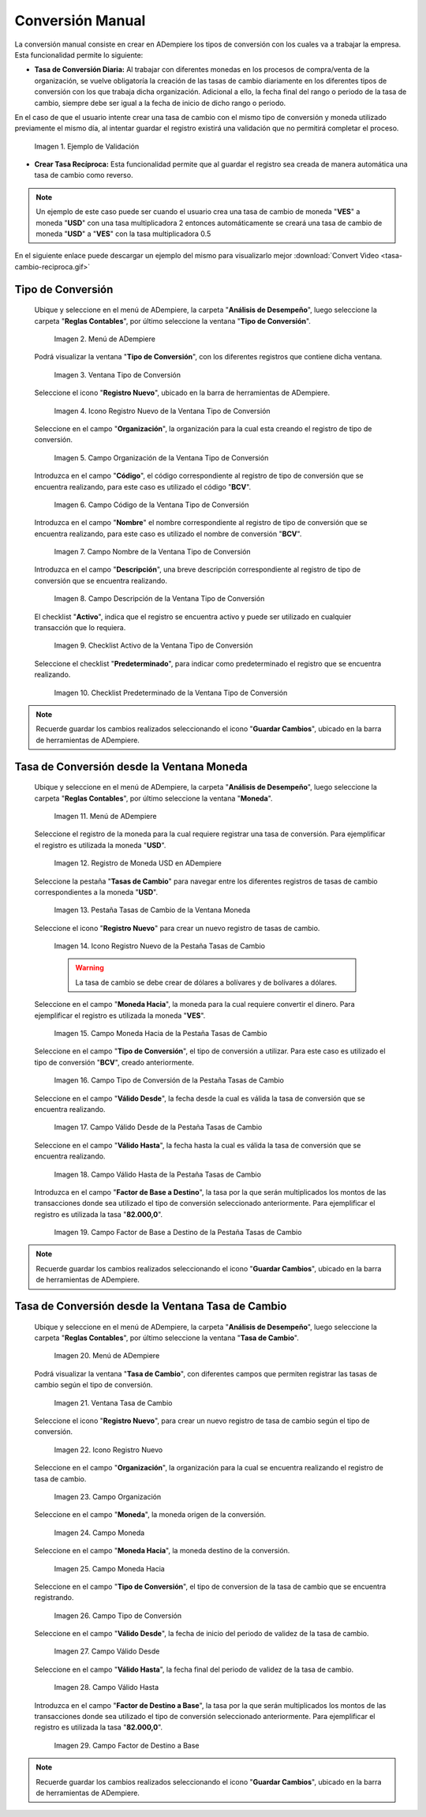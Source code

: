 .. |caso de coincidencia de tasas a la fecha| image:: resources/rate-coincidence-case-to-date.png
.. |Menú de ADempiere 2| image:: resources/conversion-type-menu.png
.. |Ventana Tipo de Conversión| image:: resources/conversion-type-window.png
.. |Icono Registro Nuevo| image:: resources/new-record-icon-in-the-conversion-type-window.png
.. |Campo Organización| image:: resources/organization-field-of-the-conversion-type-window.png
.. |Campo Código| image:: resources/conversion-type-window-code-field.png
.. |Campo Nombre| image:: resources/conversion-type-window-name-field.png
.. |Campo Descripción| image:: resources/conversion-type-window-description-field.png
.. |Checklist Activo| image:: resources/active-checklist-the-conversion-type-window.png
.. |Checklist Predeterminado| image:: resources/default-checklist-conversion-type-window.png
.. |Menú de ADempiere| image:: resources/conversion-rate-menu.png
.. |Ventana Moneda| image:: resources/coin-window.png
.. |Pestaña Tasas de Cambio| image:: resources/exchange-rates-tab.png
.. |Icono Registro Nuevo Tasas| image:: resources/new-registration-icon-from-the-exchange-rates-tab.png
.. |Campo Moneda Hacia| image:: resources/currency-field-towards-the-exchange-rates-tab.png
.. |Campo Tipo de Conversión| image:: resources/conversion-rate-field-of-the-exchange-rates-tab.png
.. |Campo Válido Desde| image:: resources/field-valid-from-the-exchange-rates-tab.png
.. |Campo Válido Hasta| image:: resources/field-valid-up-to-the-exchange-rates-tab.png
.. |Campo Factor de Base a Destino| image:: resources/base-factor-to-destination-field-of-the-exchange-rates-tab.png
.. |menú de tasa de cambio| image:: resources/exchange-rate-menu.png
.. |ventana tasa de cambio| image:: resources/exchange-rate-window.png
.. |icono registro nuevo de la tasa de cambio| image:: resources/new-record-exchange-rate-icon.png
.. |campo organización de la tasa de cambio| image:: resources/exchange-rate-organization-field.png
.. |campo moneda de la tasa de cambio| image:: resources/exchange-rate-currency-field.png
.. |campo moneda hacia de la tasa de cambio| image:: resources/currency-to-field-of-exchange-rate.png
.. |campo tipo de conversión de la tasa de cambio| image:: resources/exchange-rate-conversion-type-field.png
.. |campo válido desde de la tasa de cambio| image:: resources/field-valid-from-exchange-rate.png
.. |campo válido hasta de la tasa de cambio| image:: resources/field-valid-up-to-the-exchange-rate.png
.. |campo factor de destino a base de la tasa de cambio| image:: resources/target-factor-field-based-on-exchange-rate.png

.. _documento/conversión-monetaria:

**Conversión Manual**
=====================

La conversión manual consiste en crear en ADempiere los tipos de conversión con los cuales va a trabajar la empresa. Esta funcionalidad permite lo siguiente:

- **Tasa de Conversión Diaria:** Al trabajar con diferentes monedas en los procesos de compra/venta de la organización, se vuelve obligatoría la creación de las tasas de cambio diariamente en los diferentes tipos de conversión con los que trabaja dicha organización. Adicional a ello, la fecha final del rango o periodo de la tasa de cambio, siempre debe ser igual a la fecha de inicio de dicho rango o periodo. 

En el caso de que el usuario intente crear una tasa de cambio con el mismo tipo de conversión y moneda utilizado previamente el mismo día, al intentar guardar el registro existirá una validación que no permitirá completar el proceso.

    |caso de coincidencia de tasas a la fecha|

    Imagen 1. Ejemplo de Validación

- **Crear Tasa Recíproca:** Esta funcionalidad permite que al guardar el registro sea creada de manera automática una tasa de cambio como reverso.

.. note::

    Un ejemplo de este caso puede ser cuando el usuario crea una tasa de cambio de moneda "**VES**" a moneda "**USD**" con una tasa multiplicadora 2 entonces automáticamente se creará una tasa de cambio de moneda "**USD**" a "**VES**" con la tasa multiplicadora 0.5

.. only:: html

    .. figure:: resources/tasa-cambio-reciproca.gif

    Video 1. Tasa de Cambio

En el siguiente enlace puede descargar un ejemplo del mismo para visualizarlo mejor :download:`Convert Video <tasa-cambio-reciproca.gif>`

.. _paso/crear-conversión:

**Tipo de Conversión**
----------------------

 Ubique y seleccione en el menú de ADempiere, la carpeta "**Análisis de Desempeño**", luego seleccione la carpeta "**Reglas Contables**", por último seleccione la ventana "**Tipo de Conversión**".

    |Menú de ADempiere 2|

    Imagen 2. Menú de ADempiere

 Podrá visualizar la ventana "**Tipo de Conversión**", con los diferentes registros que contiene dicha ventana.

    |Ventana Tipo de Conversión|

    Imagen 3. Ventana Tipo de Conversión

 Seleccione el icono "**Registro Nuevo**", ubicado en la barra de herramientas de ADempiere.

    |Icono Registro Nuevo|

    Imagen 4. Icono Registro Nuevo de la Ventana Tipo de Conversión

 Seleccione en el campo "**Organización**", la organización para la cual esta creando el registro de tipo de conversión.

    |Campo Organización|

    Imagen 5. Campo Organización de la Ventana Tipo de Conversión

 Introduzca en el campo "**Código**", el código correspondiente al registro de tipo de conversión que se encuentra realizando, para este caso es utilizado el código "**BCV**".

    |Campo Código|
    
    Imagen 6. Campo Código de la Ventana Tipo de Conversión

 Introduzca en el campo "**Nombre**" el nombre correspondiente al registro de tipo de conversión que se encuentra realizando, para este caso es utilizado el nombre de conversión "**BCV**".

    |Campo Nombre|

    Imagen 7. Campo Nombre de la Ventana Tipo de Conversión

 Introduzca en el campo "**Descripción**", una breve descripción correspondiente al registro de tipo de conversión que se encuentra realizando.

    |Campo Descripción|

    Imagen 8. Campo Descripción de la Ventana Tipo de Conversión

 El checklist "**Activo**", indica que el registro se encuentra activo y puede ser utilizado en cualquier transacción que lo requiera.

    |Checklist Activo|

    Imagen 9. Checklist Activo de la Ventana Tipo de Conversión

 Seleccione el checklist "**Predeterminado**", para indicar como predeterminado el registro que se encuentra realizando.

    |Checklist Predeterminado|

    Imagen 10. Checklist Predeterminado de la Ventana Tipo de Conversión

.. note:: 

    Recuerde guardar los cambios realizados seleccionando el icono "**Guardar Cambios**", ubicado en la barra de herramientas de ADempiere.

.. _paso/crear-tasa-desde-ventana-moneda:

**Tasa de Conversión desde la Ventana Moneda**
----------------------------------------------

 Ubique y seleccione en el menú de ADempiere, la carpeta "**Análisis de Desempeño**", luego seleccione la carpeta "**Reglas Contables**", por último seleccione la ventana "**Moneda**".

    |Menú de ADempiere|

    Imagen 11. Menú de ADempiere

 Seleccione el registro de la moneda para la cual requiere registrar una tasa de conversión. Para ejemplificar el registro es utilizada la moneda "**USD**".

    |Ventana Moneda|

    Imagen 12. Registro de Moneda USD en ADempiere

 Seleccione la pestaña "**Tasas de Cambio**" para navegar entre los diferentes registros de tasas de cambio correspondientes a la moneda "**USD**".

    |Pestaña Tasas de Cambio|

    Imagen 13. Pestaña Tasas de Cambio de la Ventana Moneda

 Seleccione el icono "**Registro Nuevo**" para crear un nuevo registro de tasas de cambio.

    |Icono Registro Nuevo Tasas|

    Imagen 14. Icono Registro Nuevo de la Pestaña Tasas de Cambio

    .. warning::

        La tasa de cambio se debe crear de dólares a bolívares y de bolívares a dólares.

 Seleccione en el campo "**Moneda Hacia**", la moneda para la cual requiere convertir el dinero. Para ejemplificar el registro es utilizada la moneda "**VES**".

    |Campo Moneda Hacia|

    Imagen 15. Campo Moneda Hacia de la Pestaña Tasas de Cambio

 Seleccione en el campo "**Tipo de Conversión**", el tipo de conversión a utilizar. Para este caso es utilizado el tipo de conversión "**BCV**", creado anteriormente.

    |Campo Tipo de Conversión|

    Imagen 16. Campo Tipo de Conversión de la Pestaña Tasas de Cambio

 Seleccione en el campo "**Válido Desde**", la fecha desde la cual es válida la tasa de conversión que se encuentra realizando.

    |Campo Válido Desde|

    Imagen 17. Campo Válido Desde de la Pestaña Tasas de Cambio

 Seleccione en el campo "**Válido Hasta**", la fecha hasta la cual es válida la tasa de conversión que se encuentra realizando.

    |Campo Válido Hasta|

    Imagen 18. Campo Válido Hasta de la Pestaña Tasas de Cambio

 Introduzca en el campo "**Factor de Base a Destino**", la tasa por la que serán multiplicados los montos de las transacciones donde sea utilizado el tipo de conversión seleccionado anteriormente. Para ejemplificar el registro es utilizada la tasa "**82.000,0**".

    |Campo Factor de Base a Destino|

    Imagen 19. Campo Factor de Base a Destino de la Pestaña Tasas de Cambio

.. note:: 

    Recuerde guardar los cambios realizados seleccionando el icono "**Guardar Cambios**", ubicado en la barra de herramientas de ADempiere.


.. _paso/crear-tasa-desde-ventana-tasa-de-cambio:

**Tasa de Conversión desde la Ventana Tasa de Cambio**
------------------------------------------------------

 Ubique y seleccione en el menú de ADempiere, la carpeta "**Análisis de Desempeño**", luego seleccione la carpeta "**Reglas Contables**", por último seleccione la ventana "**Tasa de Cambio**".

    |menú de tasa de cambio|

    Imagen 20. Menú de ADempiere

 Podrá visualizar la ventana "**Tasa de Cambio**", con diferentes campos que permiten registrar las tasas de cambio según el tipo de conversión.

    |ventana tasa de cambio|

    Imagen 21. Ventana Tasa de Cambio

 Seleccione el icono "**Registro Nuevo**", para crear un nuevo registro de tasa de cambio según el tipo de conversión.

    |icono registro nuevo de la tasa de cambio|

    Imagen 22. Icono Registro Nuevo

 Seleccione en el campo "**Organización**", la organización para la cual se encuentra realizando el registro de tasa de cambio.

    |campo organización de la tasa de cambio|

    Imagen 23. Campo Organización

 Seleccione en el campo "**Moneda**", la moneda origen de la conversión.

    |campo moneda de la tasa de cambio|

    Imagen 24. Campo Moneda

 Seleccione en el campo "**Moneda Hacia**", la moneda destino de la conversión.

    |campo moneda hacia de la tasa de cambio|

    Imagen 25. Campo Moneda Hacia

 Seleccione en el campo "**Tipo de Conversión**", el tipo de conversion de la tasa de cambio que se encuentra registrando.

    |campo tipo de conversión de la tasa de cambio|

    Imagen  26. Campo Tipo de Conversión

 Seleccione en el campo "**Válido Desde**", la fecha de inicio del periodo de validez de la tasa de cambio.

    |campo válido desde de la tasa de cambio|

    Imagen 27. Campo Válido Desde

 Seleccione en el campo "**Válido Hasta**", la fecha final del periodo de validez de la tasa de cambio.

    |campo válido hasta de la tasa de cambio|

    Imagen 28. Campo Válido Hasta

 Introduzca en el campo "**Factor de Destino a Base**", la tasa por la que serán multiplicados los montos de las transacciones donde sea utilizado el tipo de conversión seleccionado anteriormente. Para ejemplificar el registro es utilizada la tasa "**82.000,0**".

    |campo factor de destino a base de la tasa de cambio|

    Imagen 29. Campo Factor de Destino a Base

.. note:: 

    Recuerde guardar los cambios realizados seleccionando el icono "**Guardar Cambios**", ubicado en la barra de herramientas de ADempiere.
